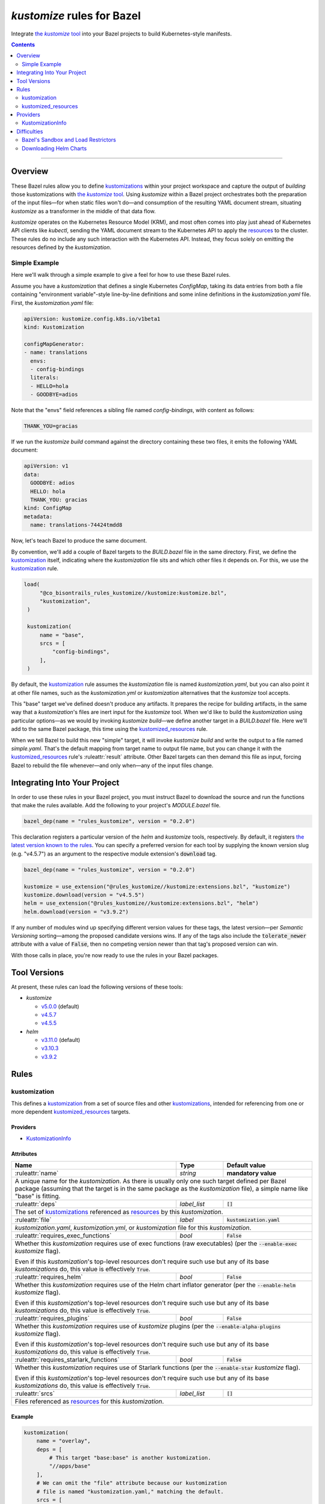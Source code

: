 .. role:: command(emphasis)
.. role:: field(code)
.. role:: file(emphasis)
.. role:: cmdflag(code)
.. role:: krmkind(emphasis)
.. role:: macro(code)
.. role:: pfield(code)
.. role:: ruleattr(kbd)
.. role:: term(emphasis)
.. role:: tool(emphasis)
.. role:: type(emphasis)
.. role:: value(code)
.. |mandatory| replace:: **mandatory value**
.. |propagated requirement| replace:: Even if this :term:`kustomization`'s top-level resources don't require such use but any of its base :term:`kustomizations` do, this value is effectively :value:`True`.

=================================
:tool:`kustomize` rules for Bazel
=================================

.. External links
.. _sandboxing: https://docs.bazel.build/versions/master/sandboxing.html
.. _kustomization term: https://kubectl.docs.kubernetes.io/references/kustomize/glossary/#kustomization
.. See https://stackoverflow.com/a/4836544/31818 for this abomination:
.. |the kustomize tool| replace:: the :tool:`kustomize` tool
.. _the kustomize tool:
.. _kustomize: https://kubectl.docs.kubernetes.io/references/kustomize/glossary/#kustomize
.. _resources:
.. _resource: https://kubectl.docs.kubernetes.io/references/kustomize/glossary/#resource
.. _root: https://kubectl.docs.kubernetes.io/references/kustomize/glossary/#kustomization-root

Integrate |the kustomize tool|_ into your Bazel projects to build Kubernetes-style manifests.

.. contents:: :depth: 2

-----

Overview
========

These Bazel rules allow you to define `kustomizations <kustomization term_>`__ within your project workspace and capture the output of *building* those kustomizations with |the kustomize tool|_. Using :tool:`kustomize` within a Bazel project orchestrates both the preparation of the input files—for when static files won't do—and consumption of the resulting YAML document stream, situating :tool:`kustomize` as a transformer in the middle of that data flow.

:tool:`kustomize` operates on the Kubernetes Resource Model (KRM), and most often comes into play just ahead of Kubernetes API clients like :tool:`kubectl`, sending the YAML document stream to the Kubernetes API to apply the resources_ to the cluster. These rules do no include any such interaction with the Kubernetes API. Instead, they focus solely on emitting the resources defined by the :term:`kustomization`.

Simple Example
--------------

Here we'll walk through a simple example to give a feel for how to use these Bazel rules.

Assume you have a :term:`kustomization` that defines a single Kubernetes :krmkind:`ConfigMap`, taking its data entries from both a file containing "environment variable"-style line-by-line definitions and some inline definitions in the :file:`kustomization.yaml` file. First, the :file:`kustomization.yaml` file:

.. code:: yaml

    apiVersion: kustomize.config.k8s.io/v1beta1
    kind: Kustomization

    configMapGenerator:
    - name: translations
      envs:
      - config-bindings
      literals:
      - HELLO=hola
      - GOODBYE=adios

Note that the "envs" field references a sibling file named :file:`config-bindings`, with content as follows:

.. code::

    THANK_YOU=gracias

If we run the :command:`kustomize build` command against the directory containing these two files, it emits the following YAML document:

.. code:: yaml

    apiVersion: v1
    data:
      GOODBYE: adios
      HELLO: hola
      THANK_YOU: gracias
    kind: ConfigMap
    metadata:
      name: translations-74424tmdd8

Now, let's teach Bazel to produce the same document.

By convention, we'll add a couple of Bazel targets to the :file:`BUILD.bazel` file in the same directory. First, we define the `kustomization <kustomization term_>`__ itself, indicating where the :term:`kustomization` file sits and which other files it depends on. For this, we use the kustomization_ rule.

.. code:: bazel

   load(
        "@co_bisontrails_rules_kustomize//kustomize:kustomize.bzl",
        "kustomization",
    )

    kustomization(
        name = "base",
        srcs = [
            "config-bindings",
        ],
    )

By default, the kustomization_ rule assumes the :file:`kustomization` file is named :file:`kustomization.yaml`, but you can also point it at other file names, such as the :file:`kustomization.yml` or :file:`kustomization` alternatives that the :tool:`kustomize` tool accepts.

This "base" target we've defined doesn't produce any artifacts. It prepares the recipe for building artifacts, in the same way that a :term:`kustomization`'s files are inert input for the :tool:`kustomize` tool. When we'd like to build the :term:`kustomization` using particular options—as we would by invoking :command:`kustomize build`—we define another target in a :file:`BUILD.bazel` file. Here we'll add to the same Bazel package, this time using the kustomized_resources_ rule.

.. code:: bazel
    load(
        "@co_bisontrails_rules_kustomize//kustomize:kustomize.bzl",
        "kustomized_resources",
    )

    kustomized_resources(
        name = "simple",
        kustomization = ":base",
    )

When we tell Bazel to build this new "simple" target, it will invoke :command:`kustomize build` and write the output to a file named :file:`simple.yaml`. That's the default mapping from target name to output file name, but you can change it with the kustomized_resources_ rule's :ruleattr:`result` attribute. Other Bazel targets can then demand this file as input, forcing Bazel to rebuild the file whenever—and only when—any of the input files change.

Integrating Into Your Project
=============================

In order to use these rules in your Bazel project, you must instruct Bazel to download the source and run the functions that make the rules available. Add the following to your project's :file:`MODULE.bazel` file.

.. code:: bazel

    bazel_dep(name = "rules_kustomize", version = "0.2.0")

This declaration registers a particular version of the :tool:`helm` and :tool:`kustomize` tools, respectively. By default, it registers `the latest version known to the rules <Tool Versions_>`_. You can specify a preferred version for each tool by supplying the known version slug (e.g. "v4.5.7") as an argument to the respective module extension's :field:`download` tag.

.. code:: bazel

    bazel_dep(name = "rules_kustomize", version = "0.2.0")

    kustomize = use_extension("@rules_kustomize//kustomize:extensions.bzl", "kustomize")
    kustomize.download(version = "v4.5.5")
    helm = use_extension("@rules_kustomize//kustomize:extensions.bzl", "helm")
    helm.download(version = "v3.9.2")

If any number of modules wind up specifying different version values for these tags, the latest version—per :term:`Semantic Versioning` sorting—among the proposed candidate versions wins. If any of the tags also include the :field:`tolerate_newer` attribute with a value of :value:`False`, then no competing version newer than that tag's proposed version can win.

With those calls in place, you're now ready to use the rules in your Bazel packages.

Tool Versions
=============

At present, these rules can load the following versions of these tools:

* :tool:`kustomize`

  * `v5.0.0 <https://github.com/kubernetes-sigs/kustomize/releases/tag/kustomize%2Fv5.0.0>`__ (default)
  * `v4.5.7 <https://github.com/kubernetes-sigs/kustomize/releases/tag/kustomize%2Fv4.5.7>`__
  * `v4.5.5 <https://github.com/kubernetes-sigs/kustomize/releases/tag/kustomize%2Fv4.5.5>`__

* :tool:`helm`

  * `v3.11.0 <https://github.com/helm/helm/releases/tag/v3.11.0>`__ (default)
  * `v3.10.3 <https://github.com/helm/helm/releases/tag/v3.10.3>`__
  * `v3.9.2 <https://github.com/helm/helm/releases/tag/v3.9.2>`__

Rules
=====

kustomization
-------------

This defines a `kustomization <kustomization term_>`__ from a set of source files and other `kustomizations <kustomization_>`_, intended for referencing from one or more dependent kustomized_resources_ targets.

Providers
^^^^^^^^^

* KustomizationInfo_

Attributes
^^^^^^^^^^
+-----------------------------------------+-----------------------------+---------------------------------------+
| **Name**                                | **Type**                    | **Default value**                     |
+-----------------------------------------+-----------------------------+---------------------------------------+
| :ruleattr:`name`                        | :type:`string`              | |mandatory|                           |
+-----------------------------------------+-----------------------------+---------------------------------------+
| A unique name for the :term:`kustomization`. As there is usually only one such target defined  per Bazel      |
| package (assuming that the target is in the same package as the :term:`kustomization` file), a simple name    |
| like "base" is fitting.                                                                                       |
+-----------------------------------------+-----------------------------+---------------------------------------+
| :ruleattr:`deps`                        | :type:`label_list`          | :value:`[]`                           |
+-----------------------------------------+-----------------------------+---------------------------------------+
| The set of `kustomizations <kustomization_>`_ referenced as resources_ by this :term:`kustomization`.         |
+-----------------------------------------+-----------------------------+---------------------------------------+
| :ruleattr:`file`                        | :type:`label`               | :value:`kustomization.yaml`           |
+-----------------------------------------+-----------------------------+---------------------------------------+
| :file:`kustomization.yaml`, :file:`kustomization.yml`, or :file:`kustomization` file for this                 |
| :term:`kustomization`.                                                                                        |
+-----------------------------------------+-----------------------------+---------------------------------------+
| :ruleattr:`requires_exec_functions`     | :type:`bool`                | :value:`False`                        |
+-----------------------------------------+-----------------------------+---------------------------------------+
| Whether this :term:`kustomization` requires use of exec functions (raw executables) (per the                  |
| :cmdflag:`--enable-exec` :tool:`kustomize` flag).                                                             |
|                                                                                                               |
| |propagated requirement|                                                                                      |
+-----------------------------------------+-----------------------------+---------------------------------------+
| :ruleattr:`requires_helm`               | :type:`bool`                | :value:`False`                        |
+-----------------------------------------+-----------------------------+---------------------------------------+
| Whether this :term:`kustomization` requires use of the Helm chart inflator generator (per the                 |
| :cmdflag:`--enable-helm` :tool:`kustomize` flag).                                                             |
|                                                                                                               |
| |propagated requirement|                                                                                      |
+-----------------------------------------+-----------------------------+---------------------------------------+
| :ruleattr:`requires_plugins`            | :type:`bool`                | :value:`False`                        |
+-----------------------------------------+-----------------------------+---------------------------------------+
| Whether this :term:`kustomization` requires use of :tool:`kustomize` plugins (per the                         |
| :cmdflag:`--enable-alpha-plugins` :tool:`kustomize` flag).                                                    |
|                                                                                                               |
| |propagated requirement|                                                                                      |
+-----------------------------------------+-----------------------------+---------------------------------------+
| :ruleattr:`requires_starlark_functions` | :type:`bool`                | :value:`False`                        |
+-----------------------------------------+-----------------------------+---------------------------------------+
| Whether this :term:`kustomization` requires use of Starlark functions (per the :cmdflag:`--enable-star`       |
| :tool:`kustomize` flag).                                                                                      |
|                                                                                                               |
| |propagated requirement|                                                                                      |
+-----------------------------------------+-----------------------------+---------------------------------------+
| :ruleattr:`srcs`                        | :type:`label_list`          | :value:`[]`                           |
+-----------------------------------------+-----------------------------+---------------------------------------+
| Files referenced as resources_ for this :term:`kustomization`.                                                |
+-----------------------------------------+-----------------------------+---------------------------------------+

Example
^^^^^^^

.. code:: bazel

    kustomization(
        name = "overlay",
        deps = [
            # This target "base:base" is another kustomization.
            "//apps/base"
        ],
        # We can omit the "file" attribute because our kustomization
        # file is named "kustomization.yaml," matching the default.
        srcs = [
            # This target "charts:charts" is a filegroup.
            "//apps/base/charts",
            "extras.yaml",
        ],
        requires_helm = True,
    )

kustomized_resources
--------------------

This defines an invocation of the :command:`kustomize build` command against a :term:`kustomization` `target <https://kubectl.docs.kubernetes.io/references/kustomize/glossary/#target>`_, creating a resulting set of :term:`resources` (collectively, a `variant <https://kubectl.docs.kubernetes.io/references/kustomize/glossary/#variant>`_).

See the Difficulties_ section below for considerations both with :term:`kustomizations` that involve use of the :field:`helmCharts` :krmkind:`Kustomization` (or :krmkind:`Component`) field and when executing Bazel actions on some computers.

Attributes
^^^^^^^^^^

+---------------------------------------+-----------------------------+---------------------------------------+
| **Name**                              | **Type**                    | **Default value**                     |
+---------------------------------------+-----------------------------+---------------------------------------+
| :ruleattr:`name`                      | :type:`string`              | |mandatory|                           |
+---------------------------------------+-----------------------------+---------------------------------------+
| A unique name for the :term:`variant`.                                                                      |
+---------------------------------------+-----------------------------+---------------------------------------+
| :ruleattr:`env_bindings`              | :type:`string_dict`         | :value:`{}`                           |
+---------------------------------------+-----------------------------+---------------------------------------+
| Names and values of environment variables to be used by functions (per the :cmdflag:`--env`                 |
| :tool:`kustomize` flag).                                                                                    |
|                                                                                                             |
| These bindings specify a value for each environment variable. To forward an exported environment variable's |
| through instead, use the :ruleattr:`env_exports` attribute.                                                 |
+---------------------------------------+-----------------------------+---------------------------------------+
| :ruleattr:`env_exports`               | :type:`string_list`         | :value:`[]`                           |
+---------------------------------------+-----------------------------+---------------------------------------+
| Names of exported environment variables to be used by functions (per the :cmdflag:`--env` :tool:`kustomize` |
| flag).                                                                                                      |
|                                                                                                             |
| These bindings forward each exported environment variable's value. To specify a value for each environment  |
| variable instead, use the :ruleattr:`env_bindings` attribute.                                               |
+---------------------------------------+-----------------------------+---------------------------------------+
| :ruleattr:`kustomization`             | :type:`label`               | |mandatory|                           |
+---------------------------------------+-----------------------------+---------------------------------------+
| The :term:`kustomization` to build.                                                                         |
|                                                                                                             |
| This may refer to a target using the kustomization_ rule or another rule that yields a KustomizationInfo_   |
| provider.                                                                                                   |
+---------------------------------------+-----------------------------+---------------------------------------+
| :ruleattr:`load_restrictor`           | :type:`string`              | :value:`RootOnly`                     |
+---------------------------------------+-----------------------------+---------------------------------------+
| Control whether :term:`kustomizations` may load files from outsider their root directory (per the           |
| :cmdflag:`--load-restrictor` :tool:kustomize flag). May be one of :value:`None` or :value:`RootOnly`.       |
|                                                                                                             |
| See the Difficulties_ section for cases where you may need to set this value to :value:`None` within        |
| Bazel when you could normally get by with the :tool:`kustomize` tool's default behavior of preventing       |
| :term:`kustomizations` from loading files from outside their root_.                                         |
+---------------------------------------+-----------------------------+---------------------------------------+
| :ruleattr:`result`                    | :type:`output`              | :value:`<name>.yaml`                  |
+---------------------------------------+-----------------------------+---------------------------------------+
| The built result, as a YAML stream of KRM resources in separate documents (per the :cmdflag:`--output`      |
| :tool:`kustomize` flag).                                                                                    |
+---------------------------------------+-----------------------------+---------------------------------------+

Example
^^^^^^^

.. code:: bazel

    kustomized_resources(
        name = "production",
        env_bindings = {
            "CLUSTER_NAME": "prod1234",
            "ENVIRONMENT": "production",
        },
        kustomization = ":overlay",
    )

Providers
=========

KustomizationInfo
-----------------

:type:`KustomizationInfo` summarizes a :term:`kustomization` root_, as provided by the kustomization_ rule.

Fields
^^^^^^

+---------------------------------------+----------------------------------------------------------+
| **Name**                              | **Type**                                                 |
+---------------------------------------+----------------------------------------------------------+
| :pfield:`requires_exec_functions`     | :type:`bool`                                             |
+---------------------------------------+----------------------------------------------------------+
| Whether this :term:`kustomization` requires use of exec functions (raw executables) (per the     |
| :cmdflag:`--enable-exec` :tool:`kustomize` flag).                                                |
+---------------------------------------+----------------------------------------------------------+
| :pfield:`requires_helm`               | :type:`bool`                                             |
+---------------------------------------+----------------------------------------------------------+
| Whether this :term:`kustomization` requires use of the Helm chart inflator generator (per the    |
| :cmdflag:`--enable-helm` :tool:`kustomize` flag).                                                |
+---------------------------------------+----------------------------------------------------------+
| :pfield:`requires_plugins`            | :type:`bool`                                             |
+---------------------------------------+----------------------------------------------------------+
| Whether this :term:`kustomization` requires use of :tool:`kustomize` plugins (per the            |
| :cmdflag:`--enable-alpha-plugins` :tool:`kustomize` flag).                                       |
+---------------------------------------+----------------------------------------------------------+
| :pfield:`requires_starlark_functions` | :type:`bool`                                             |
+---------------------------------------+----------------------------------------------------------+
| Whether this :term:`kustomization` requires use of Starlark functions (per the                   |
| :cmdflag:`--enable-star` :tool:`kustomize` flag).                                                |
+---------------------------------------+----------------------------------------------------------+
| :pfield:`target_file`                 | :type:`string`                                           |
+---------------------------------------+----------------------------------------------------------+
| The top-level :term:`kustomization` file defining this :term:`kustomization`.                    |
+---------------------------------------+----------------------------------------------------------+
| :pfield:`transitive_resources`        | :type:`depset of File`                                   |
+---------------------------------------+----------------------------------------------------------+
| The set of files (including other :term:`kustomizations`) referenced by this                     |
| :term:`kustomization`.                                                                           |
+---------------------------------------+----------------------------------------------------------+

Difficulties
============

These rules attempt to make using :tool:`kustomize` with Bazel easier, but there are a few features of the tools that interact poorly, or at least surprisingly, even when they're individually doing their job as intended. We can work around each problem once we know better what to expect.

Bazel's Sandbox and Load Restrictors
------------------------------------

:tool:`kustomize` prefers to load files only from the :term:`kustomization` root directory—the one containing the :file:`kustomization.yaml` file—or any of its subdirectories. The :command:`kustomize build` subcommand runs with a :term:`load restrictor` to enforce this restrictive policy. By default, the :cmdflag:`--load-restrictor` flag uses the value :value:`LoadRestrictionsRootOnly`. With that value in effect, :command:`kustomize build` will refuse to read any files referenced by a :term:`kustomization` that lie outside of the :term:`kustomization` root directory tree, per `this FAQ entry <https://kubectl.docs.kubernetes.io/faq/kustomize/#security-file-foo-is-not-in-or-below-bar>`__.

Bazel can execute the actions for its :command:`build` and :command:`test` commands in a restricted environment called a :term:`sandbox`, using a technique called sandboxing_. On some operating systems, Bazel uses symbolic links to make only some files available to programs it runs in its actions. These symbolic links point upward and outward to files that lie outside of the :term:`kustomization` root in the sandbox. Even though the links are within the :term:`kustomization` root, their target files are not. :tool:`kustomize` considers this to transgress its :value:`LoadRestrictionsRootOnly` load restriction and blocks the attempt to load the referenced file.

There are three ways around this problem:

* Relax :tool:`kustomize`'s load restrictor by passing :value:`LoadRestrictionsNone` to its :cmdflag:`--load-restrictor` flag, by way of specifying the value :value:`None` for the kustomized_resources_ rule's :ruleattr:`load_restrictor` attribute.

* Use a Bazel sandboxing_ implementation that doesn't rely on symbolic links, such as its `sandboxfs <https://docs.bazel.build/versions/master/sandboxing.html#sandboxfs_>`__ FUSE file system. With the :tool:`sandboxfs` tool installed, pass the :cmdflag:`--experimental_use_sandboxfs` `flag <https://docs.bazel.build/versions/master/command-line-reference.html#flag--experimental_use_sandboxfs>`__ to :command:`bazel build`, :command:`bazel test`, or :command:`bazel run`.

.. _disable sandboxing:

* Disable Bazel sandboxing_ entirely by omitting :value:`sandboxed` from the values supplied via its :cmdflag:`--spawn_strategy` `flag <https://docs.bazel.build/versions/master/command-line-reference.html#flag--spawn_strategy>`__. With sandboxing disabled, Bazel will present the input files to :tool:`kustomize` as regular files. So long as those files lie within the :term:`kustomization` root, the :value:`LoadRestrictionsRootOnly` load restrictor will not intervene.


Downloading Helm Charts
-----------------------

The :tool:`kustomize` tool can expand Helm charts using the :krmkind:`Kustomization` manifest's :field:`helmCharts` `field <https://github.com/kubernetes-sigs/kustomize/blob/master/examples/chart.md>`__. If the Helm chart's source files are not available already locally, :tool:`kustomize` can fetch the chart archive and unpack within the directory specified in the :field:`helmGlobals.chartHome` `field <https://github.com/kubernetes-sigs/kustomize/blob/master/examples/chart.md#build-the-base-and-the-variants>`__. By default, this :field:`chartHome` field's value is :value:`charts`, meaning that :tool:`kustomize` will download and expand chart archives in the :file:`charts/<chart name>` directory within the :term:`kustomization` root.

Now, first, let's acknowledge that the :tool:`kustomize` maintainers do **not** recommend `downloading Helm charts automatically <https://github.com/kubernetes-sigs/kustomize/blob/master/examples/chart.md#but-its-not-really-about-performance>`__, nor `even relying on Helm for repeated expansion at all <https://github.com/kubernetes-sigs/kustomize/blob/master/examples/chart.md#best-practice>`__. The capability is there in :tool:`kustomize` today, though, so let's clarify how Bazel might interfere.

What could go wrong? Consider:

* If Bazel sandboxing_ is enabled, you can't have :tool:`kustomize` download and write files within the sandbox directory tree.

  Instead, you can set the :krmkind:`Kustomization` :field:`helmGlobals.chartHome` field to a directory to which Bazel is allowed to write, such as :file:`/tmp`. Alternately, you can `disable sandboxing`_ entirely.

* If your :term:`kustomization` directs :tool:`kustomize` to store Helm chart files outside of the :term:`kustomization` root, or even just refers to such distant files, the default load restrictor will block :tool:`kustomize` from reading them.

  You must relax the default load restrictor by specifying the value :value:`None` for the kustomized_resources_ rule's :ruleattr:`load_restrictor` attribute.

Given that your chosen use of Bazel likely implies a preference for hermetic and repeatable builds, it's best to at least acquire and unpack the Helm chart archives beforehand, committing the resulting files for future use. Expanding the Helm chart as manifests outside of :tool:`kustomize` is even better, though it's then harder to include artifacts generated by other Bazel rules. Finding the right balance will take some experimentation.
